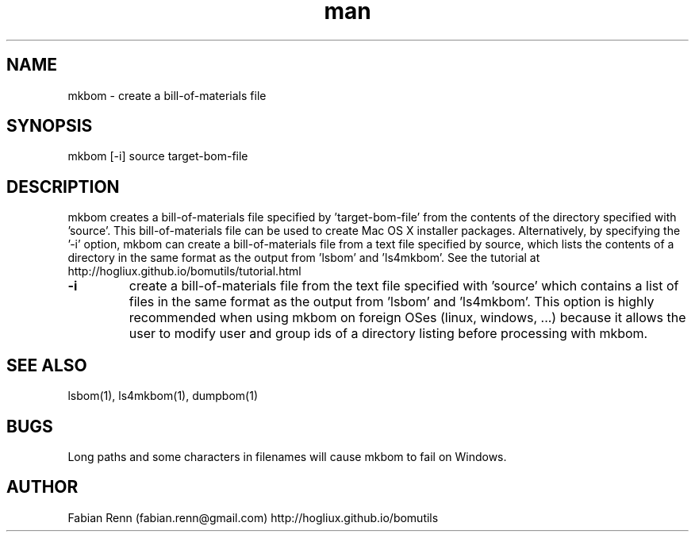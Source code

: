 .\" Manpage for mkbom.
.\" Contact bomutils@gmail.com
.TH man 1 "28 July 2013" "1.0" "mkbom man page"
.SH NAME
mkbom \- create a bill-of-materials file
.SH SYNOPSIS
mkbom [-i] source target-bom-file
.SH DESCRIPTION
.PP
mkbom creates a bill-of-materials file specified by 'target-bom-file' from the contents of the directory specified with 'source'. This bill-of-materials file can be used to create Mac OS X installer packages. Alternatively, by specifying the '-i' option, mkbom can create a bill-of-materials file from a text file specified by source, which lists the contents of a directory in the same format as the output from 'lsbom' and 'ls4mkbom'. See the tutorial at http://hogliux.github.io/bomutils/tutorial.html
.TP
\fB\-i\fR
create a bill-of-materials file from the text file specified with 'source' which contains a list of files in the same format as the output from 'lsbom' and 'ls4mkbom'. This option is highly recommended when using mkbom on foreign OSes (linux, windows, ...) because it allows the user to modify user and group ids of a directory listing before processing with mkbom.
.SH SEE ALSO
lsbom(1), ls4mkbom(1), dumpbom(1)
.SH BUGS
Long paths and some characters in filenames will cause mkbom to fail on Windows.
.SH AUTHOR
Fabian Renn (fabian.renn@gmail.com)
http://hogliux.github.io/bomutils
